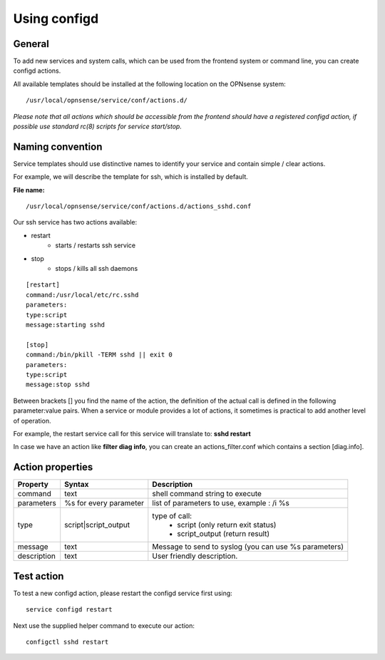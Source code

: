 ===============
Using configd
===============

-------
General
-------

To add new services and system calls, which can be used from the frontend system or command line, you can create configd actions.

All available templates should be installed at the following location on
the OPNsense system:

::

    /usr/local/opnsense/service/conf/actions.d/


*Please note that all actions which should be accessible from the frontend should have a registered configd action, if possible use standard rc(8) scripts for service start/stop.*

-----------------
Naming convention
-----------------

Service templates should use distinctive names to identify your service and contain simple / clear actions.

For example, we will describe the template for ssh, which is installed by default.

**File name:**


::

    /usr/local/opnsense/service/conf/actions.d/actions_sshd.conf

Our ssh service has two actions available:

- restart
    - starts / restarts ssh service
- stop
    - stops / kills all ssh daemons


::

    [restart]
    command:/usr/local/etc/rc.sshd
    parameters:
    type:script
    message:starting sshd

    [stop]
    command:/bin/pkill -TERM sshd || exit 0
    parameters:
    type:script
    message:stop sshd


Between brackets [] you find the name of the action, the definition of the actual call is defined in the following parameter:value pairs.
When a service or module provides a lot of actions, it sometimes is practical to add another level of operation.

For example, the restart service call for this service will translate to: **sshd restart**

In case we have an action like **filter diag info**, you can create an actions_filter.conf which contains a section [diag.info].

-----------------
Action properties
-----------------


+-----------------------+------------------------+--------------------------------------------------------+
| Property              | Syntax                 | Description                                            |
+=======================+========================+========================================================+
| command               | text                   | shell command string to execute                        |
+-----------------------+------------------------+--------------------------------------------------------+
| parameters            | %s for every parameter | list of parameters to use, example : /i %s             |
+-----------------------+------------------------+--------------------------------------------------------+
| type                  | script|script_output   |  type of call:                                         |
|                       |                        |    - script (only return exit status)                  |
|                       |                        |    - script_output (return result)                     |
+-----------------------+------------------------+--------------------------------------------------------+
| message               | text                   | Message to send to syslog (you can use %s parameters)  |
+-----------------------+------------------------+--------------------------------------------------------+
| description           | text                   | User friendly description.                             |
+-----------------------+------------------------+--------------------------------------------------------+


-----------
Test action
-----------

To test a new configd action, please restart the configd service first using:

::

    service configd restart

Next use the supplied helper command to execute our action:

::

    configctl sshd restart
